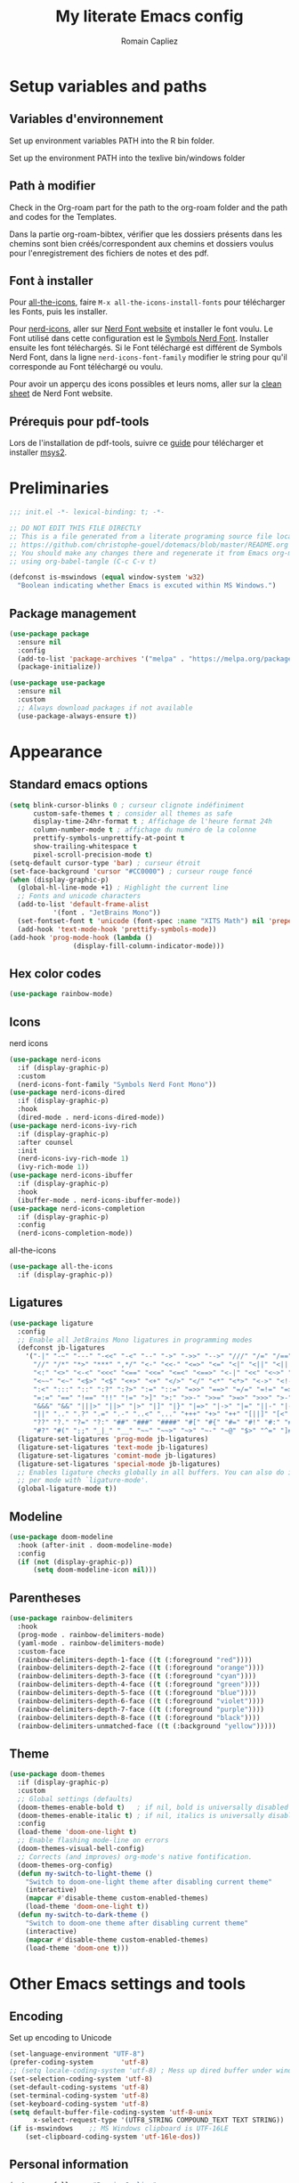 #+title: My literate Emacs config
#+author: Romain Capliez
#+email: romain.capliez01@gmail.com
#+property: header-args:emacs-lisp :results silent :tangle init.el
#+startup: overview nolatexpreview

* Setup variables and paths
** Variables d'environnement
Set up environment variables PATH into the R bin folder.

Set up the environment PATH into the texlive bin/windows folder

** Path à modifier
Check in the Org-roam part for the path to the org-roam folder and the path and codes for the Templates.

Dans la partie org-roam-bibtex, vérifier que les dossiers présents dans les chemins sont bien créés/correspondent aux chemins et dossiers voulus pour l'enregistrement des fichiers de notes et des pdf.

** Font à installer
Pour [[https://github.com/domtronn/all-the-icons.el][all-the-icons]], faire =M-x all-the-icons-install-fonts= pour télécharger les Fonts, puis les installer.

Pour [[https://github.com/emacsmirror/nerd-icons?tab=readme-ov-file][nerd-icons]], aller sur [[https://www.nerdfonts.com/font-downloads][Nerd Font website]] et installer le font voulu. Le Font utilisé dans cette configuration est le [[https://github.com/ryanoasis/nerd-fonts/releases/download/v3.2.1/NerdFontsSymbolsOnly.zip][Symbols Nerd Font]]. Installer ensuite les font téléchargés. Si le Font téléchargé est différent de Symbols Nerd Font, dans la ligne =nerd-icons-font-family= modifier le string pour qu'il corresponde au Font téléchargé ou voulu.

Pour avoir un apperçu des icons possibles et leurs noms, aller sur la [[https://www.nerdfonts.com/cheat-sheet][clean sheet]] de Nerd Font website.

** Prérequis pour pdf-tools
Lors de l'installation de pdf-tools, suivre ce [[https://github.com/nobiot/Zero-to-Emacs-and-Org-roam/blob/v1/100.pdf-tools-org-noter.md][guide]] pour télécharger et installer [[https://www.msys2.org/][msys2]].
* Preliminaries

#+begin_src emacs-lisp
;;; init.el -*- lexical-binding: t; -*-

;; DO NOT EDIT THIS FILE DIRECTLY
;; This is a file generated from a literate programing source file located at
;; https://github.com/christophe-gouel/dotemacs/blob/master/README.org
;; You should make any changes there and regenerate it from Emacs org-mode
;; using org-babel-tangle (C-c C-v t)

#+end_src

#+begin_src emacs-lisp
(defconst is-mswindows (equal window-system 'w32)
  "Boolean indicating whether Emacs is excuted within MS Windows.")
#+end_src

#+RESULTS:
: is-mswindows

** Package management

#+begin_src emacs-lisp
(use-package package
  :ensure nil
  :config
  (add-to-list 'package-archives '("melpa" . "https://melpa.org/packages/"))
  (package-initialize))

(use-package use-package
  :ensure nil
  :custom
  ;; Always download packages if not available
  (use-package-always-ensure t))
#+end_src

* Appearance
** Standard emacs options
#+begin_src emacs-lisp
(setq blink-cursor-blinks 0 ; curseur clignote indéfiniment
      custom-safe-themes t ; consider all themes as safe
      display-time-24hr-format t ; Affichage de l'heure format 24h
      column-number-mode t ; affichage du numéro de la colonne
      prettify-symbols-unprettify-at-point t
      show-trailing-whitespace t
      pixel-scroll-precision-mode t)
(setq-default cursor-type 'bar) ; curseur étroit
(set-face-background 'cursor "#CC0000") ; curseur rouge foncé
(when (display-graphic-p)
  (global-hl-line-mode +1) ; Highlight the current line
  ;; Fonts and unicode characters
  (add-to-list 'default-frame-alist
	       '(font . "JetBrains Mono"))
  (set-fontset-font t 'unicode (font-spec :name "XITS Math") nil 'prepend)
  (add-hook 'text-mode-hook 'prettify-symbols-mode))
(add-hook 'prog-mode-hook (lambda ()
			    (display-fill-column-indicator-mode)))
#+end_src

** Hex color codes
#+begin_src emacs-lisp
(use-package rainbow-mode)
#+end_src

** Icons
nerd icons
#+begin_src emacs-lisp
(use-package nerd-icons
  :if (display-graphic-p)
  :custom
  (nerd-icons-font-family "Symbols Nerd Font Mono"))
(use-package nerd-icons-dired
  :if (display-graphic-p)
  :hook
  (dired-mode . nerd-icons-dired-mode))
(use-package nerd-icons-ivy-rich
  :if (display-graphic-p)
  :after counsel
  :init
  (nerd-icons-ivy-rich-mode 1)
  (ivy-rich-mode 1))
(use-package nerd-icons-ibuffer
  :if (display-graphic-p)
  :hook
  (ibuffer-mode . nerd-icons-ibuffer-mode))
(use-package nerd-icons-completion
  :if (display-graphic-p)
  :config
  (nerd-icons-completion-mode))
#+end_src

all-the-icons
#+begin_src emacs-lisp
(use-package all-the-icons
  :if (display-graphic-p))
#+end_src
** Ligatures
#+begin_src emacs-lisp
(use-package ligature
  :config
  ;; Enable all JetBrains Mono ligatures in programming modes
  (defconst jb-ligatures
    '("-|" "-~" "---" "-<<" "-<" "--" "->" "->>" "-->" "///" "/=" "/==" "/>"
      "//" "/*" "*>" "***" ",*/" "<-" "<<-" "<=>" "<=" "<|" "<||" "<|||" "<|>"
      "<:" "<>" "<-<" "<<<" "<==" "<<=" "<=<" "<==>" "<-|" "<<" "<~>" "<=|"
      "<~~" "<~" "<$>" "<$" "<+>" "<+" "</>" "</" "<*" "<*>" "<->" "<!--" ":>"
      ":<" ":::" "::" ":?" ":?>" ":=" "::=" "=>>" "==>" "=/=" "=!=" "=>" "==="
      "=:=" "==" "!==" "!!" "!=" ">]" ">:" ">>-" ">>=" ">=>" ">>>" ">-" ">="
      "&&&" "&&" "|||>" "||>" "|>" "|]" "|}" "|=>" "|->" "|=" "||-" "|-" "||="
      "||" ".." ".?" ".=" ".-" "..<" "..." "+++" "+>" "++" "[||]" "[<" "[|" "{|"
      "??" "?." "?=" "?:" "##" "###" "####" "#[" "#{" "#=" "#!" "#:" "#_(" "#_"
      "#?" "#(" ";;" "_|_" "__" "~~" "~~>" "~>" "~-" "~@" "$>" "^=" "]#"))
  (ligature-set-ligatures 'prog-mode jb-ligatures)
  (ligature-set-ligatures 'text-mode jb-ligatures)
  (ligature-set-ligatures 'comint-mode jb-ligatures)
  (ligature-set-ligatures 'special-mode jb-ligatures)
  ;; Enables ligature checks globally in all buffers. You can also do it
  ;; per mode with `ligature-mode'.
  (global-ligature-mode t))
#+end_src

** Modeline
#+begin_src emacs-lisp
(use-package doom-modeline
  :hook (after-init . doom-modeline-mode)
  :config
  (if (not (display-graphic-p))
      (setq doom-modeline-icon nil)))
#+end_src

** Parentheses
#+begin_src emacs-lisp
(use-package rainbow-delimiters
  :hook
  (prog-mode . rainbow-delimiters-mode)
  (yaml-mode . rainbow-delimiters-mode)
  :custom-face
  (rainbow-delimiters-depth-1-face ((t (:foreground "red"))))
  (rainbow-delimiters-depth-2-face ((t (:foreground "orange"))))
  (rainbow-delimiters-depth-3-face ((t (:foreground "cyan"))))
  (rainbow-delimiters-depth-4-face ((t (:foreground "green"))))
  (rainbow-delimiters-depth-5-face ((t (:foreground "blue"))))
  (rainbow-delimiters-depth-6-face ((t (:foreground "violet"))))
  (rainbow-delimiters-depth-7-face ((t (:foreground "purple"))))
  (rainbow-delimiters-depth-8-face ((t (:foreground "black"))))
  (rainbow-delimiters-unmatched-face ((t (:background "yellow")))))
#+end_src

** Theme
#+begin_src emacs-lisp
(use-package doom-themes
  :if (display-graphic-p)
  :custom
  ;; Global settings (defaults)
  (doom-themes-enable-bold t)   ; if nil, bold is universally disabled
  (doom-themes-enable-italic t) ; if nil, italics is universally disabled
  :config
  (load-theme 'doom-one-light t)
  ;; Enable flashing mode-line on errors
  (doom-themes-visual-bell-config)
  ;; Corrects (and improves) org-mode's native fontification.
  (doom-themes-org-config)
  (defun my-switch-to-light-theme ()
    "Switch to doom-one-light theme after disabling current theme"
    (interactive)
    (mapcar #'disable-theme custom-enabled-themes)
    (load-theme 'doom-one-light t))
  (defun my-switch-to-dark-theme ()
    "Switch to doom-one theme after disabling current theme"
    (interactive)
    (mapcar #'disable-theme custom-enabled-themes)
    (load-theme 'doom-one t)))
#+end_src
* Other Emacs settings and tools
** Encoding

Set up encoding to Unicode
#+begin_src emacs-lisp
(set-language-environment "UTF-8")
(prefer-coding-system       'utf-8)
;; (setq locale-coding-system 'utf-8) ; Mess up dired buffer under windows
(set-selection-coding-system 'utf-8)
(set-default-coding-systems 'utf-8)
(set-terminal-coding-system 'utf-8)
(set-keyboard-coding-system 'utf-8)
(setq default-buffer-file-coding-system 'utf-8-unix
      x-select-request-type '(UTF8_STRING COMPOUND_TEXT TEXT STRING))
(if is-mswindows    ;; MS Windows clipboard is UTF-16LE
    (set-clipboard-coding-system 'utf-16le-dos))
#+end_src

** Personal information

#+begin_src emacs-lisp
(setq user-full-name "Romain Capliez"
      user-mail-address "romain.capliez01@gmail.com")
#+end_src

** PDF viewers
Pdf-tools permet un meilleur affichage des PDF.
#+begin_src emacs-lisp
(use-package pdf-tools
  :init
  (pdf-tools-install)  ; Standard activation command
  (pdf-loader-install) ; On demand loading, leads to faster startup time
  :config
  (setq TeX-view-program-selection '((output-pdf "PDF Tools"))
	TeX-view-program-list '(("PDF Tools" TeX-pdf-tools-sync-view))
	TeX-source-correlate-start-server t)
  (add-hook 'TeX-after-compilation-finished-functions
	    #'TeX-revert-document-buffer)
  :bind (:map pdf-view-mode-map
	      ("C-s" . isearch-forward)))
#+end_src

Keybind pour surligner des passages dans un pdf (une note peut ête ajouter dans ce surlignage mais n'apparait pas dans org-noter).
#+begin_src emacs-lisp
(global-set-key (kbd "C-c n s") 'pdf-annot-add-highlight-markup-annotation)
#+end_src

* Auto-completion
** Company
#+begin_src emacs-lisp
(use-package company
  :init
  (add-hook 'after-init-hook 'global-company-mode)
  :config
  (setq
   ;; Number the candidates (use M-1, M-2 etc to select completions).
   company-show-numbers t
   company-idle-delay 0)
  ;; company configuation from
  ;; <https://github.com/radian-software/radian/blob/develop/emacs/radian.el>
  :bind (;; Replace `completion-at-point' and `complete-symbol' with
         ;; `company-manual-begin'. You might think this could be put
         ;; in the `:bind*' declaration below, but it seems that
         ;; `bind-key*' does not work with remappings.
         ([remap completion-at-point] . company-manual-begin)
         ([remap complete-symbol] . company-manual-begin)

         ;; The following are keybindings that take effect whenever
         ;; the completions menu is visible, even if the user has not
         ;; explicitly interacted with Company.

         :map company-active-map

         ;; Make TAB always complete the current selection. Note that
         ;; <tab> is for windowed Emacs and TAB is for terminal Emacs.
         ("<tab>" . company-complete-selection)
         ("TAB" . company-complete-selection)

         ;; Prevent SPC from ever triggering a completion.
         ("SPC" . nil)

         ;; The following are keybindings that only take effect if the
         ;; user has explicitly interacted with Company.

         :map company-active-map
         :filter (company-explicit-action-p)

         ;; Make RET trigger a completion if and only if the user has
         ;; explicitly interacted with Company. Note that <return> is
         ;; for windowed Emacs and RET is for terminal Emacs.
         ("<return>" . company-complete-selection)
         ("RET" . company-complete-selection))

  :bind* (;; The default keybinding for `completion-at-point' and
          ;; `complete-symbol' is M-TAB or equivalently C-M-i. Here we
          ;; make sure that no minor modes override this keybinding.
          ("M-TAB" . company-manual-begin)))

(use-package company-bibtex)
(use-package company-math)
(use-package company-reftex)
(use-package company-jedi)

(setq company-backends
      (append
       '((:separate company-bibtex
		    ;; deactivate company-reftex-labels because it is too slow
		    ;; company-reftex-labels
                    company-reftex-citations
		    company-math-symbols-latex
		    company-math-symbols-unicode
		    company-latex-commands))
       company-backends))
#+end_src

** Ivy and friends
#+begin_src emacs-lisp
(use-package counsel
  :config
  (counsel-mode))

(use-package ivy
  :demand
  :custom
  (ivy-use-virtual-buffers t)
  (ivy-count-format "%d/%d ")
  :config
  (ivy-mode)
  (ivy-configure 'counsel-imenu
    :update-fn 'auto))

(use-package swiper
  :config
  ;; swiper is slow for large files so it is replaced by isearch for large files
  (defun my-search-method-according-to-numlines ()
    "Determine the number of lines of current buffer and chooses a
 search method accordingly."
    (interactive)
    (if (< (count-lines (point-min) (point-max)) 20000)
	(swiper)
      (isearch-forward)))
  :bind ("C-s" . my-search-method-according-to-numlines))

(use-package ivy-xref
  :init
  (setq xref-show-definitions-function #'ivy-xref-show-defs))

(use-package ivy-prescient
  :after counsel
  :config
  (ivy-prescient-mode))

(use-package ivy-rich
  :after nerd-icons-ivy-rich
  :init (ivy-rich-mode +1))
#+end_src

* Git
#+begin_src emacs-lisp
(use-package magit
  :init
  ;; this binds `magit-project-status' to `project-prefix-map' when project.el is loaded.
  (require 'magit-extras)
  :bind ("C-x g" . magit-status)
  :custom
  (magit-diff-refine-hunk (quote all))
  :config
  ; Do not diff when committing
  (remove-hook 'server-switch-hook 'magit-commit-diff)
  (remove-hook 'with-editor-filter-visit-hook 'magit-commit-diff))
#+end_src

* Text
** LaTeX
Use LaTeX mode. Put the path to folder containing pdflatex.exe in the environment variable PATH. (bin/windows).
#+begin_src emacs-lisp
(use-package tex
  :ensure auctex
  :hook
  (TeX-mode . latex-math-mode)
  (TeX-mode . turn-on-reftex)
  (TeX-mode . TeX-fold-buffer)
  (org-mode . TeX-fold-buffer)
  ;; (TeX-mode . flymake-mode)
  :hook
  (TeX-mode . TeX-fold-mode)
  (org-mode . TeX-fold-mode)
  :custom
  (TeX-auto-save t)
  (TeX-save-query nil) ; don't ask to save the file before compiling
  (TeX-parse-self t)
  (LaTeX-item-indent 0)
  (LaTeX-default-options "12pt")
  ;; (LaTeX-math-abbrev-prefix "²")
  (TeX-source-specials-mode 1)
  (TeX-source-correlate-mode t)
  (TeX-source-correlate-method (quote synctex))
  (TeX-source-correlate-start-server (quote ask))
  ;;(TeX-PDF-mode t)
  (TeX-electric-sub-and-superscript 1)
  (LaTeX-math-list
   '(
     (?\) "right)")
     (?\( "left(")
     (?/ "frac{}{}")
     ))

  ;; Preview
  (preview-auto-cache-preamble t)
  (preview-default-option-list '("displaymath" "graphics" "textmath"))

  ;; Fold-mode

  ;; Personalize the list of commands to be folded
  (TeX-fold-macro-spec-list
   '(("[f]"
      ("footnote" "marginpar"))
     ("[c]"
      ("citeyear" "citeauthor" "citep" "citet" "cite"))
     ("[l]"
      ("label"))
     ("[r]"
      ("ref" "pageref" "eqref" "footref" "fref" "Fref"))
     ("[i]"
      ("index" "glossary"))
     ("[1]:||*"
      ("item"))
     ("..."
      ("dots"))
     ("(C)"
      ("copyright"))
     ("(R)"
      ("textregistered"))
     ("TM"
      ("texttrademark"))
     (1
      ("part" "chapter" "section" "subsection" "subsubsection" "
paragraph" "subparagraph" "part*" "chapter*" "section*" "
subsection*" "subsubsection*" "paragraph*" "subparagraph*" "emph" "
textit" "textsl" "textmd" "textrm" "textsf" "texttt" "textbf" "
textsc" "textup"))))
  ;; Prevent folding of math to let prettify-symbols do the job
  (TeX-fold-math-spec-list-internal nil)
  (TeX-fold-math-spec-list nil)
  (LaTeX-fold-math-spec-list nil)
  :config
  (setq-default TeX-auto-parse-length 200
		TeX-master nil)

  

  (defun my-tex-compile ()
    "Save and compile TeX document"
    (interactive)
    (save-buffer)
    (TeX-command-menu "latex"))

  ;; Beamer
  (defun my-tex-frame ()
    "Run pdflatex on current frame.  Frame must be declared as an environment."
    (interactive)
    (let (beg)
      (save-excursion
	(search-backward "\\begin{frame}")
	(setq beg (point))
	(forward-char 1)
	(LaTeX-find-matching-end)
	(TeX-pin-region beg (point))
	(cl-letf (( (symbol-function 'TeX-command-query) (lambda (x) "LaTeX")))
	  (TeX-command-region)))))
  :bind
  (:map TeX-mode-map
	("C-c e" . TeX-next-error)
	("M-RET" . latex-insert-item)
	("S-<return>" . my-tex-frame)
	("<f9>" . my-tex-compile)))
#+end_src

Reftex for all references
#+begin_src emacs-lisp
(use-package reftex
  :hook
  (org-mode . reftex-mode)
  :custom
  (reftex-bibpath-environment-variables (quote ("BIBINPUTS")))
  (reftex-default-bibliography '("References.bib"))
  (reftex-cite-format (quote natbib))
  (reftex-sort-bibtex-matches (quote author))
  (reftex-plug-into-AUCTeX t)
  (reftex-label-alist '(AMSTeX)) ; Use \eqref by default instead of \ref
  ;; Increase reftex speed (especially on Windows)
  (reftex-enable-partial-scans t)
  (reftex-save-parse-info t)
  (reftex-use-multiple-selection-buffers t)
  :bind (:map reftex-mode-map
	      ("C-c f" . reftex-fancyref-fref)
	      ("C-c F" . reftex-fancyref-Fref)))
#+end_src

CdLatex for super fast input of TeX mathematicals expressions
#+begin_src emacs-lisp
(use-package cdlatex
  :config
  ;; Prevent cdlatex from defining LaTeX math subscript everywhere
  (define-key cdlatex-mode-map "_" nil)
  ;; Allow tab to be used to indent when the cursor is at the beginning of the
  ;; line
  (defun my-cdlatex-indent-maybe ()
    "Indent in TeX when CDLaTeX is active"
    (when (or (bolp) (looking-back "^[ \t]+"))
      (LaTeX-indent-line)))
  (defun my-slow-company ()
    "Slow down company for a better use of CDLaTeX"
    (make-local-variable 'company-idle-delay)
		  (setq company-idle-delay 0.3))
  :custom
  (cdlatex-command-alist
	'(("equ*" "Insert equation* env"   "" cdlatex-environment ("equation*") t nil)))
  (cdlatex-math-symbol-prefix ?\262) ; correspond to key "²"
  :hook
  (LaTeX-mode . turn-on-cdlatex)
  (LaTeX-mode . my-slow-company)
  (org-mode . my-slow-company)
  (cdlatex-tab . my-cdlatex-indent-maybe))
#+end_src

** Org
*** Langage
#+begin_src emacs-lisp
(use-package org
  :ensure nil
  :mode ("\\.org\\'" . org-mode)
  :hook
  (org-mode . turn-on-org-cdlatex)
  ;; No need to save RefTeX info in org
  (org-mode . (lambda()
		(make-local-variable 'reftex-save-parse-info)
		(setq reftex-save-parse-info nil)))
  :custom
  (org-export-with-LaTeX-fragments t)       ; Export LaTeX fragment to HTML
  (org-edit-src-content-indentation 0)
  (org-todo-keywords '((type "TODO(t)" "STARTED(s)" "WAITING(w)" "|" "DONE(d)")))
  (org-tag-alist '(("OFFICE" . ?o) ("COMPUTER" . ?c) ("HOME" . ?h) ("PROJECT" . ?p) ("CALL" . ?a) ("ERRANDS" . ?e) ("TASK" . ?t)))
  (org-confirm-babel-evaluate nil)
  (org-refile-targets '((nil :maxlevel . 3)))
  ;; Appareance
  (org-pretty-entities 1) ; equivalent of prettify symbols for org
  ; remove some prettification for sub- and superscripts because it makes editing difficult
  (org-pretty-entities-include-sub-superscripts nil) 
  (org-hide-emphasis-markers t) ; remove markup markers
  (org-ellipsis " [+]")
  (org-highlight-latex-and-related '(native))
  (org-startup-indented t) ; Indent text relative to section
  (org-startup-with-inline-images t)
  (org-startup-with-latex-preview t)
  (org-cycle-inline-images-display t)
  :config
  (org-defkey org-cdlatex-mode-map "²" 'cdlatex-math-symbol)
  ;; Font-locking of reference commands in org-mode
  (font-lock-add-keywords
   'org-mode
   '(("\\(\\(?:\\\\\\(?:label\\|ref\\|eqref\\)\\)\\){\\(.+?\\)}"
      (1 font-lock-keyword-face)
      (2 font-lock-constant-face))))
  (org-babel-do-load-languages
   'org-babel-load-languages
   '((emacs-lisp . t)
     (python . t)
     (R . t)
     (shell . t))))
#+end_src

*** Aesthetic
Use =org-appear= for markup markers to appear automatically.
#+begin_src emacs-lisp
(use-package org-appear
  :hook
  (org-mode . org-appear-mode))
#+end_src

For a modern-looking =org-mode=, use =org-modern=.
#+begin_src emacs-lisp
(use-package org-modern
    :hook
    (org-mode . global-org-modern-mode))
#+end_src

=org-cite= for citations.
#+begin_src emacs-lisp
(use-package oc
  :ensure nil
  :custom
  (org-cite-global-bibliography
   (list (substitute-in-file-name "${BIBINPUTS}/References.bib"))))
#+end_src

=org-fragtog= for an automatic toggling of LaTeX fragments.

#+begin_src emacs-lisp
(use-package org-fragtog
  :hook
  (org-mode . org-fragtog-mode))
#+end_src

Labels des ordres de priorité
#+begin_src emacs-lisp
(setq org-modern-priority-faces
       (quote (
	       (?A :background "red"
                   :foreground "white")
	       (?B :background "orange"
		         :foreground "white")
	       (?C :background "aquamarine2"
		         :foreground "white")
	       (?D :background "lightskyblue"
		         :foreground "white")
	       )
	      )
       )
#+end_src
*** Orga-roam
**** Basic configuration
La configuration basique de org-roam provient de [[https://www.youtube.com/watch?v=3-sLBaJAtew][Org Roam: the best way to keep a joural in emacs]] (voir le [[https://systemcrafters.net/build-a-second-brain-in-emacs/keep-a-journal/][blog]]). 
#+begin_src emacs-lisp
(use-package org-roam
  :ensure t
  :demand t
  :init
  (setq org-roam-v2-ack t)
  (setq org-roam-node-display-template "${tags:50} ${title:100}")
  :custom
  (org-roam-directory "~/Documents/RoamNotes") 
  (org-roam-completion-everywhere t)
  (org-roam-capture-templates
   '(
      ("a" "article" plain
      (file "~/Documents/RoamNotes/Templates/article-template.org")
      :if-new (file+head "%<%Y%m%d%H%M%S>-${slug}.org" "#+title: ${title}\n")
      :unnarrowed t)
     ("d" "default" plain
      "%?"
      :if-new (file+head "%<%Y%m%d%H%M%S>-${slug}.org" "#+title: ${title}\n")
      :unnarrowed t)
     ("c" "code commandes" plain
      (file "~/Documents/RoamNotes/Templates/code-commandes-template.org")
      :if-new (file+head "%<%Y%m%d%H%M%S>-${slug}.org" "#+title: ${title}\n")
      :unnarrowed t)
     ("p" "projet" plain
      (file "~/Documents/RoamNotes/Templates/projects-templates.org")
      :if-new (file+head "%<%Y%m%d%H%M%S>-${slug}.org" "#+title: ${title}\n")
      :unnarrowed t)
     )
   )
  (org-roam-dailies-capture-templates
    '(("d" "default" entry "* %?"
       :if-new (file+head "%<%Y-%m-%d>.org" "#+title: %<%Y-%m-%d>\n#+filetags: :daily:"))))
  :bind (("C-c n l" . org-roam-buffer-toggle)
         ("C-c n f" . org-roam-node-find)
         ("C-c n i" . org-roam-node-insert)
	 ("C-c n o" . org-id-get-create)
	 ("C-c n A" . org-roam-alias-add)
	 ("C-c n t" . org-roam-tag-add)
	 ("C-c n I" . org-roam-node-insert-immediate)
         ("C-c n p" . my/org-roam-find-project)
	 ("C-c n a" . my/org-roam-find-article)
         ("C-c n T" . my/org-roam-capture-task)
         ("C-c n b" . my/org-roam-capture-inbox)
         :map org-mode-map
         ("C-M-i" . completion-at-point)
         :map org-roam-dailies-map
         ("Y" . org-roam-dailies-capture-yesterday)
         ("T" . org-roam-dailies-capture-tomorrow))
  :bind-keymap
  ("C-c n d" . org-roam-dailies-map)
  :config
(org-roam-setup)
(require 'org-roam-dailies) ;; Ensure the keymap is available
  (org-roam-db-autosync-mode))
#+end_src

**** Functionalities
Les fonctionnalités présentes ici proviennent de [[https://www.youtube.com/watch?v=CUkuyW6hr18][5 org roam hacks for better productivity in emacs]] (voir [[https://systemcrafters.net/build-a-second-brain-in-emacs/5-org-roam-hacks/][blog]]).

Insert node immediately without open it.
#+begin_src emacs-lisp
(defun org-roam-node-insert-immediate (arg &rest args)
  (interactive "P")
  (let ((args (push arg args))
        (org-roam-capture-templates (list (append (car org-roam-capture-templates)
                                                  '(:immediate-finish t)))))
    (apply #'org-roam-node-insert args)))
#+end_src


Prefilter nodes with their tags.
#+begin_src emacs-lisp
(defun my/org-roam-filter-by-tag (tag-name)
  (lambda (node)
    (member tag-name (org-roam-node-tags node))))

(defun my/org-roam-list-notes-by-tag (tag-name)
  (mapcar #'org-roam-node-file
          (seq-filter
           (my/org-roam-filter-by-tag tag-name)
           (org-roam-node-list))))
#+end_src

Refresh the list of files entering in the agenda (Only files with "Projects tag")
#+begin_src emacs-lisp
(defun my/org-roam-refresh-agenda-list ()
  (interactive)
  (setq org-agenda-files (my/org-roam-list-notes-by-tag "Project"))) ;;tags entering in the agenda

;; Build the agenda list the first time for the session
(my/org-roam-refresh-agenda-list)

(defun my/org-roam-project-finalize-hook ()
  "Adds the captured project file to `org-agenda-files' if the
capture was not aborted."
  ;; Remove the hook since it was added temporarily
  (remove-hook 'org-capture-after-finalize-hook #'my/org-roam-project-finalize-hook)

  ;; Add project file to the agenda list if the capture was confirmed
  (unless org-note-abort
    (with-current-buffer (org-capture-get :buffer)
      (add-to-list 'org-agenda-files (buffer-file-name)))))
#+end_src

Find and open or create "Project" nodes.
#+begin_src emacs-lisp
(defun my/org-roam-find-project ()
  (interactive)
  ;; Add the project file to the agenda after capture is finished
  (add-hook 'org-capture-after-finalize-hook #'my/org-roam-project-finalize-hook)

  ;; Select a project file to open, creating it if necessary
  (org-roam-node-find
   nil
   nil
   (my/org-roam-filter-by-tag "Project")
   nil
   :templates
   '(("p" "project" plain "* Goals\n\n%?\n\n* Tasks\n\n** TODO Add initial tasks\n\n"
      :if-new (file+head "%<%Y%m%d%H%M%S>-${slug}.org" "#+title: ${title}\n#+category: ${title}\n#+filetags: Project")
      :unnarrowed t))))
#+end_src

Find and open of create "article" nodes.
#+begin_src emacs-lisp
(defun my/org-roam-find-article ()
  (interactive)
  ;; Add the project file to the agenda after capture is finished
  (add-hook 'org-capture-after-finalize-hook #'my/org-roam-project-finalize-hook)

  ;; Select a project file to open, creating it if necessary
  (org-roam-node-find
   nil
   nil
   (my/org-roam-filter-by-tag "article")
   nil
   :templates
   '(("a" "article" plain (file "~/Documents/RoamNotes/Templates/article-template.org")
      :if-new (file+head "%<%Y%m%d%H%M%S>-${slug}.org" "#+title: ${title}\n#+category: ${title}\n")
      :unnarrowed t))))
#+end_src

Other functionalities.
#+begin_src emacs-lisp
(defun my/org-roam-capture-inbox ()
  (interactive)
  (org-roam-capture- :node (org-roam-node-create)
                     :templates '(("i" "inbox" plain "* %?"
                                  :if-new (file+head "Inbox.org" "#+title: Inbox\n")))))

(defun my/org-roam-capture-task ()
  (interactive)
  ;; Add the project file to the agenda after capture is finished
  (add-hook 'org-capture-after-finalize-hook #'my/org-roam-project-finalize-hook)

  ;; Capture the new task, creating the project file if necessary
  (org-roam-capture- :node (org-roam-node-read
                            nil
                            (my/org-roam-filter-by-tag "Project"))
                     :templates '(("p" "project" plain "** TODO %?"
                                   :if-new (file+head+olp "%<%Y%m%d%H%M%S>-${slug}.org"
                                                          "#+title: ${title}\n#+category: ${title}\n#+filetags: Project"
                                                          ("Tasks"))))))
#+end_src

Add accomplished TODO in a daily node.
#+begin_src emacs-lisp
(defun my/org-roam-copy-todo-to-today ()
  (interactive)
  (let ((org-refile-keep t) ;; Set this to nil to delete the original!
        (org-roam-dailies-capture-templates
          '(("t" "tasks" entry "%?"
             :if-new (file+head+olp "%<%Y-%m-%d>.org" "#+title: %<%Y-%m-%d>\n#+filetags: daily" ("Tasks")))))
        (org-after-refile-insert-hook #'save-buffer)
        today-file
        pos)
    (save-window-excursion
      (org-roam-dailies--capture (current-time) t)
      (setq today-file (buffer-file-name))
      (setq pos (point)))

    ;; Only refile if the target file is different than the current file
    (unless (equal (file-truename today-file)
                   (file-truename (buffer-file-name)))
      (org-refile nil nil (list "Tasks" today-file nil pos)))))

(add-to-list 'org-after-todo-state-change-hook
             (lambda ()
               (when (equal org-state "DONE")
                 (my/org-roam-copy-todo-to-today))))
#+end_src

*** Org-agenda
Les codes pour cette section proviennent pour la plupart de [[https://www.youtube.com/watch?v=a_WNtuefREM][Making org agenda look beautiful]] (voir le [[https://librephoenix.com/2023-12-30-making-org-agenda-look-beautiful][blog]] pour les codes).
**** Centrage de l'agenda
Fonctions pour centrer/réduire - décentrer l'agenda dans son buffer.
   - Touche =c= dans l'agenda pour centrer puis shrink si rappuyé.
   - Touche =d= dans l'agenda pour décentrer.

Centrer l'agenda dans sa fenêtre / réduire sa largeur.
#+begin_src emacs-lisp
;;Function to center or shrink the agenda.
(defun org-agenda-center ()
  ;; Check if the current buffer is an org-agenda buffer
  (when (eq major-mode 'org-agenda-mode)
    ;; Activate olivetti-mode if the agenda was opened using 'org-agenda' function
    (when (eq this-command 'org-agenda)
      ;; Activate olivetti-mode when 'c' is pressed
      (define-key org-agenda-mode-map "c"
        (lambda ()
          (interactive)
          (if (not olivetti-mode)
              (olivetti-mode 1)
	    ;;if Olivetti il already active, then shrink the width at x
            (olivetti-set-width 130)))))))

;; Adds hook to org agenda mode, making follow mode active in org agenda
(add-hook 'org-agenda-mode-hook 'org-agenda-center)
#+end_src

Décentrer l'agenda dans sa fenêtre.
#+begin_src emacs-lisp
;; Function to decenter the agenda.
(defun org-agenda-decenter ()
  ;; Check if the current buffer is an org-agenda buffer
  (when (eq major-mode 'org-agenda-mode)
    ;; Activate olivetti-mode if the agenda was opened using 'org-agenda' function
    (when (eq this-command 'org-agenda)
      ;; Activate olivetti-mode when 'd' is pressed
      (define-key org-agenda-mode-map "d"
		  (lambda ()
		    (interactive)
		    (if (olivetti-mode)
		    (olivetti-mode 0)))))))

;; Add hook to org-agenda-mode, activate olivetti-mode only when org-agenda function is called and 'd' is pressed
(add-hook 'org-agenda-mode-hook 'org-agenda-decenter)

#+end_src

Centre directement l'agenda dans sa fenêtre quand la fonction =org-agenda-list= est utilisée.
#+begin_src emacs-lisp
;;Center directly the agenda if it is open with the 'org-agenda-list' function
(defun org-agenda-open-hook-2 ()
  ;; Check if the current buffer is an org-agenda buffer
  (when (eq major-mode 'org-agenda-mode)
    ;; Check if org-agenda-list function was called to open the buffer
    (when (eq this-command 'org-agenda-list)
      ;; Activate olivetti-mode only when org-agenda-list is called
      (olivetti-mode 1))))

;; Ajoute le hook à org-agenda-mode, ne faisant activer le mode olivetti que lorsque org-agenda-list est appelée
(add-hook 'org-agenda-mode-hook 'org-agenda-open-hook-2)
#+end_src

**** Bindings
Définir les touches =C-c n n a= pour ouvrir la liste de l'agenda.

Définir les touches =C-n n n t= pour ouvrir la liste de toutes les TODO.
#+begin_src emacs-lisp
;; Define keybind to open fast the agenda
(global-set-key (kbd "C-c n n a") 'org-agenda-list)
(global-set-key (kbd "C-c n n t") 'org-todo-list)
#+end_src

**** Aesthetic
Montre uniquement un jour à la fois pour limiter le nombre d'informations dans l'agenda.
#+begin_src emacs-lisp
;; Only show one day of the agenda at a time
(setq org-agenda-span 1
      org-agenda-start-day "+0d")
#+end_src

Reduce duplicate entries.
#+begin_src emacs-lisp
;; Hide duplicates of the same todo item
;; If it has more than one of timestamp, scheduled,
;; or deadline information
(setq org-agenda-skip-timestamp-if-done t
      org-agenda-skip-deadline-if-done t
      org-agenda-skip-scheduled-if-done t
      org-agenda-skip-scheduled-if-deadline-is-shown t
      org-agenda-skip-timestamp-if-deadline-is-shown t)
#+end_src

Enlève les --- dans l'agenda
Ajoute 5 espaces Afin d'aligner les task
#+begin_src emacs-lisp
;; Ricing org agenda
(setq org-agenda-current-time-string "")
(setq org-agenda-time-grid '((daily) () "     " ""))
#+end_src

Enlever le trop plein d'informations : tags, "deadline", "schedule"...
#+begin_src emacs-lisp
(setq org-agenda-hide-tags-regexp ".*")

(setq org-agenda-prefix-format '(
(agenda . "  %?-2i %t %s ")
 (todo . " %i %-15:c")
 (tags . " %i %-15:c")
 (search . " %i %-15:c")))
#+end_src

Set-up les icones pour les différentes catégories de Projects
#+begin_src emacs-lisp
(setq org-agenda-category-icon-alist
      `(
        ("Vie" ,(list (all-the-icons-faicon "home" :v-adjust 0.005)) nil nil :ascent center)
	("Haute Couture" ,(list (nerd-icons-faicon "nf-fa-cut" :height 0.9)) nil nil :ascent center)
	("Econométrie" ,(list (nerd-icons-faicon "nf-fa-chart_line" :height 0.9)) nil nil :ascent center)
	("Code" ,(list (nerd-icons-faicon "nf-fa-code" :height 0.9)) nil nil :ascent center)
	("Sport" ,(list (nerd-icons-faicon "nf-fa-dumbbell" :height 0.9)) nil nil :ascent center)
	("Emacs Improve" ,(list (nerd-icons-sucicon "nf-custom-orgmode" :height 0.9)) nil nil :ascent center)
	("Economie mondiale" ,(list (nerd-icons-mdicon "nf-md-earth" :height 0.9)) nil nil :ascent center)
	("Théâtre" ,(list (nerd-icons-faicon "nf-fa-masks_theater" :height 0.9)) nil nil :ascent center)
	)
      )
#+end_src

Set-up le [[https://github.com/alphapapa/org-super-agenda][org-super-agenda]] pour une meilleure visibilité.
#+begin_src emacs-lisp
;; Load org-super-agenda
(require 'org-super-agenda)
(org-super-agenda-mode t)

(setq org-super-agenda-groups
       '(;; Each group has an implicit boolean OR operator between its selectors.

         ;; This is the first filter, anything found here
         ;; will be placed in this group
         ;; even if it matches following groups

	 (:name "Today"
		:date today
		:scheduled today
		:order 3)

	 (:name "Deadline Retard"
		:deadline past
		:order 1
		:face '(error :underline t))

         (:name "Retard" ; Name
                :scheduled past ; Filter criteria
                :order 2 ; Order it should appear in agenda view
                :face 'error) ; Font face used for text

	 (:name "Deadline"
		:deadline t
		:order 2
		:face 'warning)

         (:name "Perso" ; Name
                :tag "life" ; Filter criteria
                :order 4 ; Order it should appear in the agenda view
                ) ; Font faced used for text

         (:name "Travail"  ; Name
                :tag "work" ; Filter criteria
                :order 3 ; Order it should appear in the agenda view
                :face '(:background "white")) ; Font face used for text

	 (:name "Savoir"
		:tag "savoir"
		:order 3)

         ;; Fourth filter..
         (:name "Autre"  ; Optionally specify section name
                :order 5 ; Order it should appear in the agenda view
                )
        )
)
#+end_src

*** Org-roam-bibtex
Configuration de l'environnement pour utiliser les références efficacement avec org-roam. La configuration provient de ce [[https://org-roam.discourse.group/t/guide-bibliography-system-with-org-roam-bibtex-and-org-noter-integration/3293][guide]].
#+begin_src emacs-lisp
;; Utilisation des packages nécessaires
(use-package helm-bibtex)
(use-package org-ref)
(use-package org-roam-bibtex)
(use-package org-noter)

;; IMP: Ensure 'latexmk' installed as a system package!
;; see also: http://www.jonathanleroux.org/bibtex-mode.html

;; Fichier qui contient la bibliographie
(setq bibtex-completion-bibliography '("~/Documents/RoamNotes/references/master.bib"))  ; location of .bib file containing bibliography entries
(setq bibtex-completion-find-additional-pdfs t)                          ; support for multiple pdfs for one %citekey
(setq bibtex-completion-pdf-field "File")                                ; in bib entry, file = {/path/to/file.pdf} could be set to locate the accompanying file
(setq bibtex-completion-library-path '("~/Documents/RoamNotes/references/documents/"))  ; in this dir, %citekey-name(s).pdf would automatically attach pdf(s) to %citekey
(setq bibtex-completion-notes-path "~/Documents/RoamNotes/references/notes/")           ; dir to keep notes for the pdfs

;; BEGIN: Change insert citation (<f3>) behaviour of helm-bibtex for org-mode 
(defun custom/bibtex-completion-format-citation-org (keys)
  "Custom cite definition for org-mode"
  (s-join ", "
	  (--map (format "cite:&%s" it) keys)))

(setq bibtex-completion-format-citation-functions
      '((org-mode      . custom/bibtex-completion-format-citation-org)
	(latex-mode    . bibtex-completion-format-citation-cite)
	(markdown-mode . bibtex-completion-format-citation-pandoc-citeproc)
	(python-mode   . bibtex-completion-format-citation-sphinxcontrib-bibtex)
	(rst-mode      . bibtex-completion-format-citation-sphinxcontrib-bibtex)
	(default       . bibtex-completion-format-citation-default))
      )
;; END: Change insert citation (<f3>) behaviour of helm-bibtex for org-mode

(setq bibtex-autokey-year-length 4                          ; customisations for 'bibtex-generate-autokey'
      bibtex-autokey-name-year-separator "-"                ; press C-c C-c (bibtex-clean-entry) on a bib entry w/o %citekey
      bibtex-autokey-year-title-separator "-"               ; to automatically insert a %citekey based on meta data
      bibtex-autokey-titleword-separator "-"                ; use M-x crossref-add-bibtex-entry <ret>: to add an entry from
      bibtex-autokey-titlewords 2                           ; https://www.crossref.org/
      bibtex-autokey-titlewords-stretch 1
      bibtex-autokey-titleword-length 5)


;(setq bibtex-completion-edit-notes-function 'bibtex-completion-edit-notes-default) ; default to org-ref for notes
(setq bibtex-completion-edit-notes-function 'orb-bibtex-completion-edit-note) ; use org-roam-capture-templates for notes


(setq org-noter-notes-search-path '("~/Documents/RoamNotes/references/notes/")) ; V IMPORTANT: SET FULL PATH!

(setq orb-preformat-keywords '("citekey" "title" "url" "author-or-editor" "keywords" "file") ; customisation for notes, org-noter integration
      orb-process-file-keyword t
      orb-attached-file-extensions '("pdf"))

;(setq org-roam-capture-templates                    ; Org-roam capture templates
 ;     '(
	;("d" "default" plain
	 ;"%?"
	 ;:target (file+head "%<%Y%m%d%H%M%S>-${slug}.org"
	;		    "#+title: ${title}\n#+filetags: :article:")
	; :empty-lines 1
;	 :unnarrowed t)
;	("b" "bibliography notes" plain             ; Org-noter integration
 ; (file "~/Documents/RoamNotes/Templates/article-template.org")
	; :target (file+head "references/notes/${citekey}.org"
	;		    "#+title: ${citekey}\n")
	 ;:empty-lines 1)
	;)
   ;   )

;; Keybind pour affficher l'interface helm-bibtex
(global-set-key (kbd "C-c n b") 'helm-bibtex) ; keybinding
#+end_src
** Word wrapping and paragraph filling
#+begin_src emacs-lisp
(defun my-unfill-paragraph ()
  "Unfill paragraph."
  (interactive)
  (let ((fill-column (point-max)))
  (fill-paragraph nil)))

(defun my-unfill-region (start end)
  "Unfill region."
  (interactive "r")
  (let ((fill-column (point-max)))
    (fill-region start end nil)))

(setq-default fill-column 80)
#+end_src

Package to visually (not really) indent the filled lines following the first lines.
#+begin_src emacs-lisp
(use-package adaptive-wrap)
#+end_src

Use =visual-fill-column= for text modes
#+begin_src emacs-lisp
(use-package visual-fill-column
  :custom
  (visual-fill-column-width 100)
  :config
  (defun my-visual-fill ()
    "Toggle visual fill column, visual line mode, and adaptive wrap mode."
    (interactive)
    (visual-line-mode 'toggle)
    (visual-fill-column-mode 'toggle)
    ;; org-indent does play nicely with adaptive-wrap-prefix-mode so we exclude the later in org
    (unless (member major-mode '(org-mode))
      (adaptive-wrap-prefix-mode 'toggle)))

  (defun my-center-text ()
    "Center text in visual fill column."
    (interactive)
    (setq-local visual-fill-column-center-text t))

  (defun my-uncenter-text ()
    "Uncenter text in visual fill column."
    (interactive)
    (setq-local visual-fill-column-center-text nil))
  :bind ("C-c v" . my-visual-fill)
  :hook
  (bibtex-mode   . my-visual-fill)
  (text-mode     . my-visual-fill))
#+end_src

* Programming
** Programming tools
*** Snippets

Use "C-TAB" for moving to next field to avoid conflict with autocompletion.

#+begin_src emacs-lisp
(use-package yasnippet
  :custom
  (yas-use-menu nil)
  (unbind-key "<tab>" yas-minor-mode-map)
  (unbind-key "TAB" yas-minor-mode-map)
  :config
  (yas-global-mode 1)
  :bind (:map yas-minor-mode-map
	      ("M-C-TAB"   . yas-next-field-or-maybe-expand)
	      ("M-C-<tab>" . yas-next-field-or-maybe-expand)))
#+end_src

*** Emacs Speaks Statistics (ESS)
The directory containing the R binary must be in your PATH environment variable.
#+begin_src emacs-lisp
(use-package ess
  :init
  (require 'ess-site)
  :bind (:map ess-r-mode-map
	      ;; Shortcut for pipe |>
        ("C-S-m"   . " |>")
	      ;; Shortcut for pipe %>%
	      ("C-%"     . " %>%")
	      ;; Shortcut for assign <-
	      ("M--"     . ess-insert-assign)
	      ("<f9>"    . my-run-rscript-on-current-buffer-file)
        :map inferior-ess-r-mode-map
        ("C-S-m" . " |>")
        ("C-%"   . " %>%")
	      ("M--"   . ess-insert-assign)
	      :map inferior-ess-mode-map
	      ("<home>" . comint-bol))
  :custom
  (ess-roxy-str "#'")
  (ess-roxy-template-alist
   '(("description" . ".. content for \\description{} (no empty lines) ..")
     ("details" . ".. content for \\details{} ..")
     ("param" . "")
     ("return" . "")))
  (ess-nuke-trailing-whitespace-p t)
  (ess-assign-list '(" <-" " <<- " " = " " -> " " ->> "))
  (ess-style 'RStudio)  ; Set code indentation
  (ess-ask-for-ess-directory nil) ; Do not ask what is the project directory
  ;; Following the "source is real" philosophy put forward by ESS, one should
  ;; not need the command history and should not save the workspace at the end
  ;; of an R session. Hence, both options are disabled here.
  (inferior-R-args "--no-restore-history --no-save ")
  :config
  ;; Background jobs for R as in RStudio
  (defun my-run-rscript (arg title)
    "Run Rscript in a compile buffer"
    (let*
	((is-file (file-exists-p arg))
	 (working-directory
	  (if is-file default-directory (file-name-directory arg)))
	 ;; Generate a unique compilation buffer name
	 (combuf-name (format "*Rscript-%s*" title))
	 ;; Get the existing compilation buffer, if any
         (combuf (get-buffer combuf-name))
         (compilation-buffer-name-function
	  (lambda (_) combuf-name)) ; Set the compilation buffer name function
	 ;; Automatically save modified buffers without asking
         (compilation-ask-about-save nil))
      (when combuf
	(kill-buffer combuf)) ; Kill the existing compilation buffer
      ;; Create a new compilation buffer
      (setq combuf (get-buffer-create combuf-name))
      (with-current-buffer combuf
	;; Set the default directory of the compilation buffer
	(setq default-directory working-directory)
	;; Delete any existing content in the compilation buffer
	(delete-region (point-min) (point-max))
	(compilation-mode)) ; Enable compilation mode in the buffer
      (compile (format "Rscript %s" arg)) ; Execute the R script using Rscript
      (with-current-buffer combuf
	;; Rename the compilation buffer to its final name
	(rename-buffer combuf-name))))

  (defun my-run-rscript-on-current-buffer-file ()
    "Run Rscript on the file associated to the current buffer"
    (interactive)
    (let ((filename (buffer-file-name)))
      (when filename
	(my-run-rscript filename (file-name-base filename)))))

  (defun my-run-rscript-on-file ()
    "Run Rscript on the file associated to a file"
    (interactive)
    (let ((filename (read-file-name "R script: ")))
      (my-run-rscript filename (file-name-base filename))))

  (defun my-inferior-ess-init ()
    "Workaround for https://github.com/emacs-ess/ESS/issues/1193"
    (add-hook 'comint-preoutput-filter-functions #'xterm-color-filter -90 t)
    (setq-local ansi-color-for-comint-mode nil)
    (smartparens-mode 1))
  :hook
  (inferior-ess-mode . my-inferior-ess-init)
  ;; Remove a useless hook added by ess to use its own project functions
  (ess-r-mode . (lambda()
		  (make-local-variable 'project-find-functions)
		  (setq project-find-functions '(project-projectile project-try-vc))))
  ;; Outlining like in RStudio
  (ess-r-mode . (lambda ()
    (setq outline-regexp "^#+ +.*----")
    (defun outline-level ()
           (cond ((looking-at "^# ") 1)
             ((looking-at "^## ") 2)
             ((looking-at "^### ") 3)
             ((looking-at "^#### ") 4)
             (t 1000))))))
#+end_src

To interact easily with renv
#+begin_src emacs-lisp
(use-package rutils
  :defer t
  :after ess)
#+end_src

*** Smart parentheses
Ajoute automatiquement les paires de parenthèses et autres.
#+begin_src emacs-lisp
(use-package smartparens-config
  :ensure smartparens
  :init
  (progn
    (add-hook 'prog-mode-hook 'smartparens-mode)
    (add-hook 'markdown-mode-hook 'smartparens-mode)
    (add-hook 'yaml-mode-hook 'smartparens-mode)
    (add-hook 'org-mode-hook 'smartparens-mode)
    (add-hook 'latex-mode-hook 'smartparens-mode))
  :config (progn (show-smartparens-global-mode t)))
#+end_src
* Custom variables
#+begin_src emacs-lisp
(custom-set-variables
 ;; custom-set-variables was added by Custom.
 ;; If you edit it by hand, you could mess it up, so be careful.
 ;; Your init file should contain only one such instance.
 ;; If there is more than one, they won't work right.
 '(cursor-type 'bar)
 '(keyboard-coding-system 'utf-8)
 '(org-format-latex-options
   '(:foreground default :background default :scale 1.75 :html-foreground "Black" :html-background "Transparent" :html-scale 1.0 :matchers
		 ("begin" "$1" "$" "$$" "\\(" "\\[")))
 '(package-selected-packages
   '(rainbow-delimiters ligature nerd-icons-completion nerd-icons-ibuffer nerd-icons-ivy-rich nerd-icons-dired rainbow-mode ivy-rich magit org-roam rutils ess org org-fragtog org-modern org-appear cdlatex yasnippet ivy-prescient ivy-xref counsel company-box company-reftex company-math company-bibtex company visual-fill-column adaptive-wrap auctex doom-themes doom-modeline)))
(custom-set-faces
 ;; custom-set-faces was added by Custom.
 ;; If you edit it by hand, you could mess it up, so be careful.
 ;; Your init file should contain only one such instance.
 ;; If there is more than one, they won't work right.
 '(default ((t (:family "JetBrains Mono" :foundry "outline" :slant normal :weight regular :height 120 :width normal)))))
#+end_src 

* Epilogue
** Custom File
Define a file in which any customization is saved
#+begin_src emacs-lisp
(setq custom-file (concat user-emacs-directory "custom.el"))
(when (file-exists-p custom-file)
  (load custom-file))
#+end_src

** End message

#+begin_src emacs-lisp
;;; init.el ends here
#+end_src

# Local Variables:
# eval: (add-hook 'after-save-hook (lambda ()(if (y-or-n-p "Reload?")(load-file user-init-file))) nil t)
# eval: (add-hook 'after-save-hook (lambda ()(if (y-or-n-p "Tangle?")(org-babel-tangle))) nil t)
# End:



